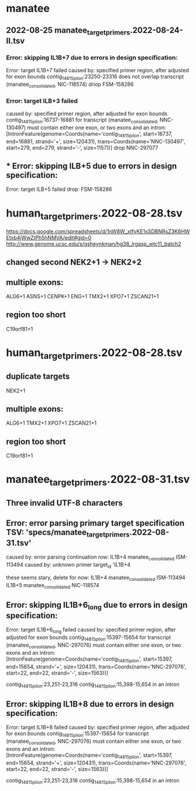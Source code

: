 
* manatee
** 2022-08-25 manatee_target_primers.2022-08-24-II.tsv

*** Error: skipping IL1B+7 due to errors in design specification:
Error: target IL1B+7 failed
caused by: specified primer region, after adjusted for exon bounds contig_14815_pilon:23250-23316 does not overlap transcript (manatee_consolidated, NIC-118574)
driop FSM-158286
 
*** Error: target ILB+3 failed
caused by: specified primer region, after adjusted for exon bounds contig_14815_pilon:16737-16881 for transcript (manatee_consolidated, NNC-130497) must contain either one exon, or two exons and an intron: [IntronFeature(genome=Coords(name='contig_14815_pilon', start=16737, end=16881, strand='+', size=120431), trans=Coords(name='NNC-130497', start=279, end=279, strand='-', size=1157))]
drop NNC-297077

** *** Error: skipping ILB+5 due to errors in design specification:
Error: target ILB+5 failed
drop: FSM-158286


* human_target_primers.2022-08-28.tsv
https://docs.google.com/spreadsheets/d/1nW8W_xtfvKE1sSDBNRsZ3K6HWEtxb4jWwZtPh5hNMVA/edit#gid=0
http://www.genome.ucsc.edu/s/gsheynkman/hg38_lrgasp_wtc11_batch2
** changed second NEK2+1 -> NEK2+2
** multiple exons:
ALG6+1
ASNS+1
CENPK+1
ENG+1
TMX2+1
XPO7+1
ZSCAN21+1

** region too short
C19orf81+1

* human_target_primers.2022-08-28.tsv
** duplicate targets
NEK2+1
** multiple exons:
ALG6+1
TMX2+1
XPO7+1
ZSCAN21+1
** region too short
C19orf81+1

* manatee_target_primers.2022-08-31.tsv
** Three invalid UTF-8 characters
** Error: error parsing primary target specification TSV: 'specs/manatee_target_primers.2022-08-31.tsv'
caused by: error parsing continuation row: IL1B+4	manatee_consolidated	ISM-113494									
caused by: unknown primer target_id 'IL1B+4

these seems stary, delete for now:
IL1B+4	manatee_consolidated	ISM-113494									
IL1B+5	manatee_consolidated	NIC-118574									

** Error: skipping IL1B+6_long due to errors in design specification:
Error: target IL1B+6_long failed
caused by: specified primer region, after adjusted for exon bounds contig_14815_pilon:15397-15654 for transcript (manatee_consolidated, NNC-297076) must contain either one exon, or two exons and an intron: [IntronFeature(genome=Coords(name='contig_14815_pilon', start=15397, end=15654, strand='+', size=120431), trans=Coords(name='NNC-297076', start=22, end=22, strand='-', size=1563))]

contig_14815_pilon:23,251-23,316
contig_14815_pilon:15,398-15,654 in an intron

** Error: skipping IL1B+8 due to errors in design specification:
Error: target IL1B+8 failed
caused by: specified primer region, after adjusted for exon bounds contig_14815_pilon:15397-15654 for transcript (manatee_consolidated, NNC-297076) must contain either one exon, or two exons and an intron: [IntronFeature(genome=Coords(name='contig_14815_pilon', start=15397, end=15654, strand='+', size=120431), trans=Coords(name='NNC-297076', start=22, end=22, strand='-', size=1563))]

contig_14815_pilon:23,251-23,316
contig_14815_pilon:15,398-15,654 in an intron
